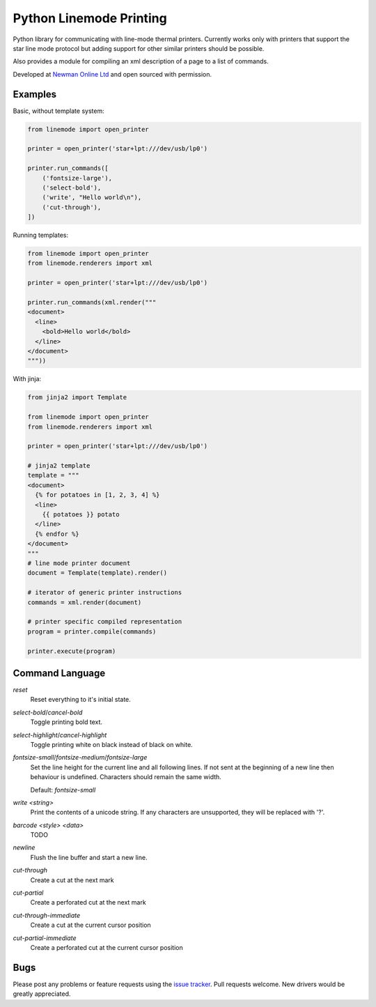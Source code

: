 Python Linemode Printing
========================
.. image:: https://travis-ci.org/bwhmather/python-linemode.png?branch=develop
    :target: http://travis-ci.org/bwhmather/python-linemode
    :alt: Build Status

Python library for communicating with line-mode thermal printers.
Currently works only with printers that support the star line mode protocol but adding support for other similar printers should be possible.

Also provides a module for compiling an xml description of a page to a list of commands.

Developed at `Newman Online Ltd`_ and open sourced with permission.

Examples
--------

Basic, without template system:

.. code:: python

    from linemode import open_printer

    printer = open_printer('star+lpt:///dev/usb/lp0')

    printer.run_commands([
        ('fontsize-large'),
        ('select-bold'),
        ('write', "Hello world\n"),
        ('cut-through'),
    ])

Running templates:

.. code:: python

    from linemode import open_printer
    from linemode.renderers import xml

    printer = open_printer('star+lpt:///dev/usb/lp0')

    printer.run_commands(xml.render("""
    <document>
      <line>
        <bold>Hello world</bold>
      </line>
    </document>
    """))

With jinja:

.. code:: python

    from jinja2 import Template

    from linemode import open_printer
    from linemode.renderers import xml

    printer = open_printer('star+lpt:///dev/usb/lp0')

    # jinja2 template
    template = """
    <document>
      {% for potatoes in [1, 2, 3, 4] %}
      <line>
        {{ potatoes }} potato
      </line>
      {% endfor %}
    </document>
    """
    # line mode printer document
    document = Template(template).render()

    # iterator of generic printer instructions
    commands = xml.render(document)

    # printer specific compiled representation
    program = printer.compile(commands)

    printer.execute(program)

Command Language
----------------

`reset`
  Reset everything to it's initial state.

`select-bold`/`cancel-bold`
  Toggle printing bold text.

`select-highlight`/`cancel-highlight`
  Toggle printing white on black instead of black on white.

`fontsize-small`/`fontsize-medium`/`fontsize-large`
  Set the line height for the current line and all following lines.
  If not sent at the beginning of a new line then behaviour is undefined.
  Characters should remain the same width.

  Default: `fontsize-small`

`write <string>`
  Print the contents of a unicode string.
  If any characters are unsupported, they will be replaced with '?'.

`barcode <style> <data>`
  TODO

`newline`
  Flush the line buffer and start a new line.

`cut-through`
  Create a cut at the next mark

`cut-partial`
  Create a perforated cut at the next mark

`cut-through-immediate`
  Create a cut at the current cursor position

`cut-partial-immediate`
  Create a perforated cut at the current cursor position

Bugs
----

Please post any problems or feature requests using the `issue tracker`_.
Pull requests welcome.
New drivers would be greatly appreciated.

.. _Newman Online Ltd: http://newmanonline.org.uk
.. _issue tracker: https://github.com/bwhmather/verktyg/issues
